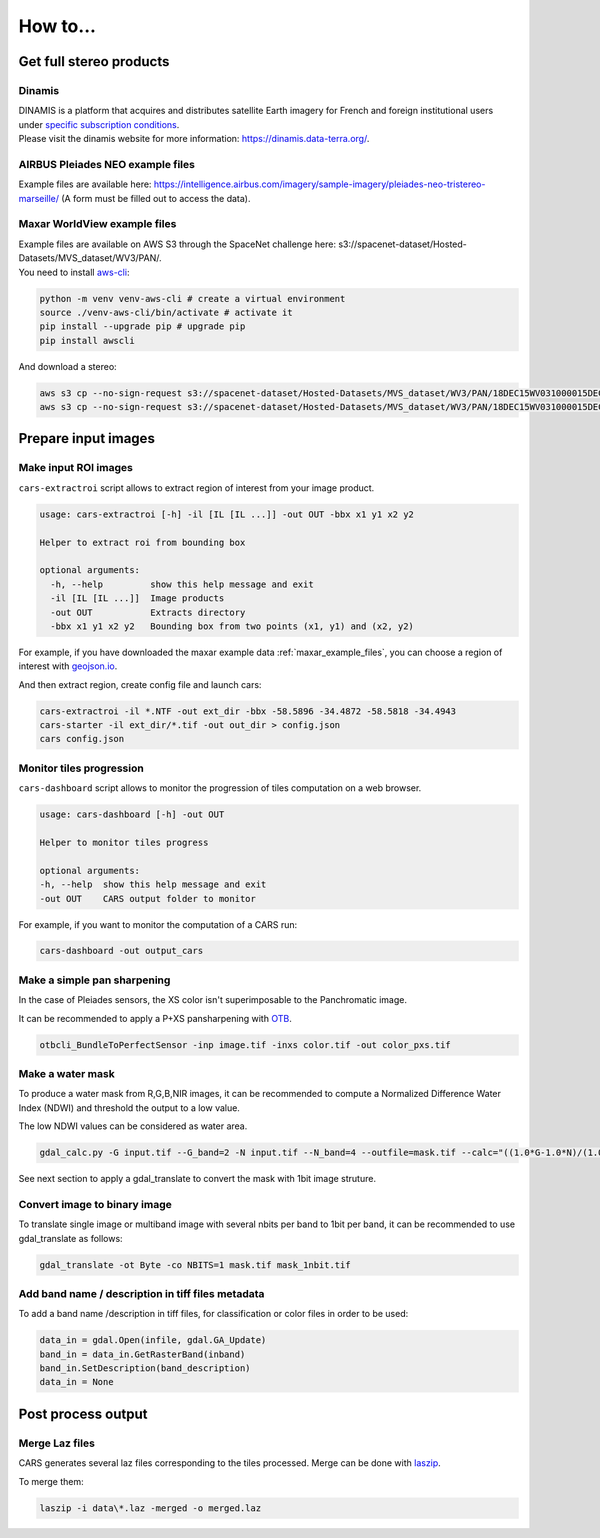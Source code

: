 .. _howto:

=========
How to...
=========

.. _get_stereo_products:

Get full stereo products
========================


Dinamis
-------

| DINAMIS is a platform that acquires and distributes satellite Earth imagery for French and foreign institutional users under `specific subscription conditions <https://dinamis.data-terra.org/en/eligible-users/>`_.
| Please visit the dinamis website for more information: https://dinamis.data-terra.org/.


AIRBUS Pleiades NEO example files
---------------------------------
Example files are available here: https://intelligence.airbus.com/imagery/sample-imagery/pleiades-neo-tristereo-marseille/ (A form must be filled out to access the data).

.. _maxar_example_files:

Maxar WorldView example files
-----------------------------

| Example files are available on AWS S3 through the SpaceNet challenge here: s3://spacenet-dataset/Hosted-Datasets/MVS_dataset/WV3/PAN/.
| You need to install `aws-cli <https://github.com/aws/aws-cli>`_:

.. code-block:: console

   python -m venv venv-aws-cli # create a virtual environment
   source ./venv-aws-cli/bin/activate # activate it
   pip install --upgrade pip # upgrade pip
   pip install awscli


And download a stereo:

.. code-block:: console

   aws s3 cp --no-sign-request s3://spacenet-dataset/Hosted-Datasets/MVS_dataset/WV3/PAN/18DEC15WV031000015DEC18140522-P1BS-500515572020_01_P001_________AAE_0AAAAABPABJ0.NTF .
   aws s3 cp --no-sign-request s3://spacenet-dataset/Hosted-Datasets/MVS_dataset/WV3/PAN/18DEC15WV031000015DEC18140554-P1BS-500515572030_01_P001_________AAE_0AAAAABPABJ0.NTF  .


Prepare input images
====================

.. _make_input_roi_images:

Make input ROI images
---------------------

``cars-extractroi`` script allows to extract region of interest from your image product.

.. code-block:: console

   usage: cars-extractroi [-h] -il [IL [IL ...]] -out OUT -bbx x1 y1 x2 y2

   Helper to extract roi from bounding box

   optional arguments:
     -h, --help         show this help message and exit
     -il [IL [IL ...]]  Image products
     -out OUT           Extracts directory
     -bbx x1 y1 x2 y2   Bounding box from two points (x1, y1) and (x2, y2)

		

For example, if you have downloaded the maxar example data :ref:`maxar_example_files`, you can choose a region of interest with `geojson.io <https://geojson.io/#map=16.43/-34.490433/-58.586864>`_.

And then extract region, create config file and launch cars:

.. code-block:: console

   cars-extractroi -il *.NTF -out ext_dir -bbx -58.5896 -34.4872 -58.5818 -34.4943
   cars-starter -il ext_dir/*.tif -out out_dir > config.json
   cars config.json


Monitor tiles progression
-------------------------

``cars-dashboard`` script allows to monitor the progression of tiles computation on a web browser.

.. code-block:: console

    usage: cars-dashboard [-h] -out OUT

    Helper to monitor tiles progress

    optional arguments:
    -h, --help  show this help message and exit
    -out OUT    CARS output folder to monitor

For example, if you want to monitor the computation of a CARS run:

.. code-block:: console

    cars-dashboard -out output_cars


.. _make_a_simple_pan_sharpening:

Make a simple pan sharpening
----------------------------

In the case of Pleiades sensors, the XS color isn't superimposable to the Panchromatic image.

It can be recommended to apply a P+XS pansharpening with `OTB`_.

.. code-block:: console

    otbcli_BundleToPerfectSensor -inp image.tif -inxs color.tif -out color_pxs.tif

.. _`OTB`: https://www.orfeo-toolbox.org/CookBook-8.0/C++/UserGuide.html#image-data-representation

.. _make_a_water_mask:

Make a water mask
-----------------

To produce a water mask from R,G,B,NIR images, it can be recommended to compute a Normalized Difference Water Index (NDWI) and threshold the output to a low value.

The low NDWI values can be considered as water area.

.. code-block:: console

    gdal_calc.py -G input.tif --G_band=2 -N input.tif --N_band=4 --outfile=mask.tif --calc="((1.0*G-1.0*N)/(1.0*G+1.0*N))>0.3" --NoDataValue=0

See next section to apply a gdal_translate to convert the mask with 1bit image struture.

.. _convert_image_to_binary_image:

Convert image to binary image
-----------------------------

To translate single image or multiband image with several nbits per band to 1bit per band, it can be recommended to use gdal_translate as follows:

.. code-block:: console

    gdal_translate -ot Byte -co NBITS=1 mask.tif mask_1nbit.tif

.. _add_band_description_in_image:

Add band name / description in tiff files metadata
--------------------------------------------------

To add a band name /description in tiff files, for classification or color files in order to be used:


.. code-block:: python

    data_in = gdal.Open(infile, gdal.GA_Update)
    band_in = data_in.GetRasterBand(inband)
    band_in.SetDescription(band_description)
    data_in = None


Post process output
===================

.. _merge_laz_files:

Merge Laz files
---------------

CARS generates several laz files corresponding to the tiles processed.
Merge can be done with `laszip`_. 

To merge them:

.. code-block:: console

    laszip -i data\*.laz -merged -o merged.laz


.. _`laszip`: https://laszip.org/
